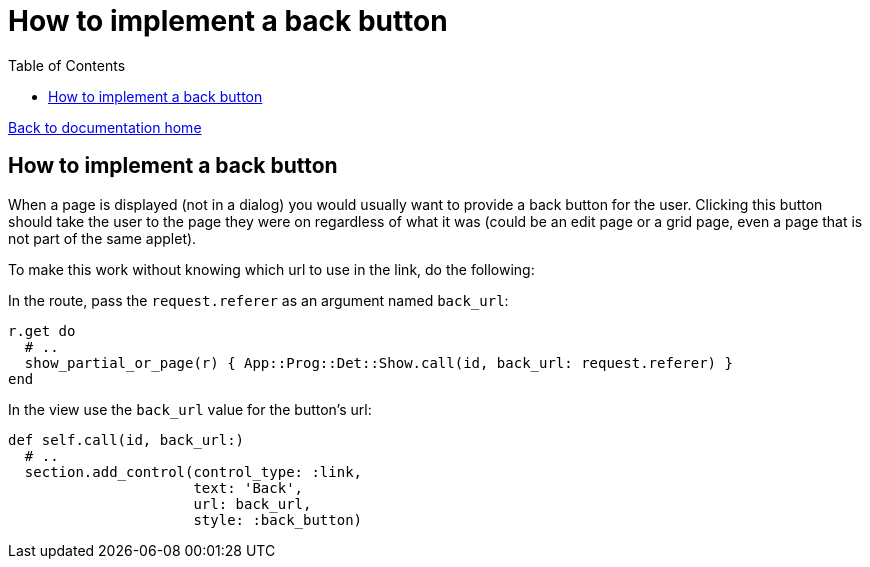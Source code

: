 = How to implement a back button
:toc:

link:/developer_documentation/start.adoc[Back to documentation home]

== How to implement a back button

When a page is displayed (not  in a dialog) you would usually want to provide a back button for the user.
Clicking this button should take the user to the page they were on regardless of what it was (could be an edit page or a grid page, even a page that is not part of the same applet).

To make this work without knowing which url to use in the link, do the following:

In the route, pass the `request.referer` as an argument named `back_url`:
[source, ruby]
----
r.get do
  # ..
  show_partial_or_page(r) { App::Prog::Det::Show.call(id, back_url: request.referer) }
end
----

In the view use the `back_url` value for the button's url:
[source, ruby]
----
def self.call(id, back_url:)
  # ..
  section.add_control(control_type: :link,
                      text: 'Back',
                      url: back_url,
                      style: :back_button)
----

